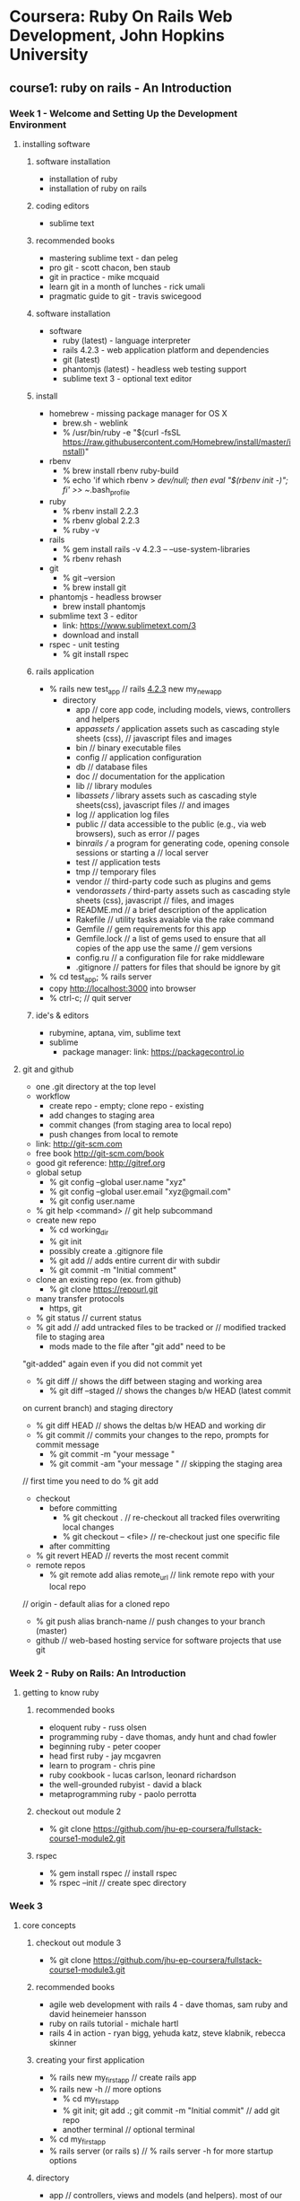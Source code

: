 * Coursera: Ruby On Rails Web Development, John Hopkins University
** course1: ruby on rails - An Introduction
*** Week 1 - Welcome and Setting Up the Development Environment
**** installing software
***** software installation
     + installation of ruby
     + installation of ruby on rails
***** coding editors
     + sublime text
***** recommended books
     + mastering sublime text - dan peleg
     + pro git - scott chacon, ben staub
     + git in practice - mike mcquaid
     + learn git in a month of lunches - rick umali
     + pragmatic guide to git - travis swicegood
***** software installation
     + software
       + ruby (latest) - language interpreter
       + rails 4.2.3 - web application platform and dependencies
       + git (latest)
       + phantomjs (latest) - headless web testing support
       + sublime text 3 - optional text editor
***** install
     + homebrew - missing package manager for OS X
       + brew.sh - weblink
       + % /usr/bin/ruby -e "$(curl -fsSL https://raw.githubusercontent.com/Homebrew/install/master/install)"
     + rbenv
       + % brew install rbenv ruby-build
       + % echo 'if which rbenv > /dev/null; then eval "$(rbenv init -)"; fi' >> ~/.bash_profile
     + ruby
       + % rbenv install 2.2.3
       + % rbenv global 2.2.3
       + % ruby -v
     + rails
       + % gem install rails -v 4.2.3 -- --use-system-libraries
       + % rbenv rehash
     + git
       + % git --version
       + % brew install git
     + phantomjs - headless browser
       + brew install phantomjs
     + submlime text 3 - editor
       + link: https://www.sublimetext.com/3
       + download and install	 
     + rspec - unit testing
       + % git install rspec
***** rails application
     + % rails new test_app // rails _4.2.3_ new my_new_app
       + directory
         + app // core app code, including models, views, controllers and helpers
         + app/assets // application assets such as cascading style sheets (css),
                      // javascript files and images
         + bin // binary executable files
         + config // application configuration
         + db // database files
         + doc // documentation for the application
         + lib // library modules
         + lib/assets // library assets such as cascading style sheets(css), javascript files
                      // and images
         + log // application log files
         + public // data accessible to the public (e.g., via web browsers), such as error
                  // pages
         + bin/rails // a program for generating code, opening console sessions or starting a
                     // local server
         + test // application tests
         + tmp // temporary files
         + vendor // third-party code such as plugins and gems
         + vendor/assets // third-party assets such as cascading style sheets (css), javascript
                         // files, and images
         + README.md // a brief description of the application
         + Rakefile // utility tasks avaiable via the rake command
         + Gemfile // gem requirements for this app
         + Gemfile.lock // a list of gems used to ensure that all copies of the app use the same
                        // gem versions
         + config.ru // a configuration file for rake middleware
         + .gitignore // patters for files that should be ignore by git      
     + % cd test_app; % rails server
     + copy http://localhost:3000 into browser
     + % ctrl-c; // quit server
***** ide's & editors
     + rubymine, aptana, vim, sublime text
     + sublime
       + package manager: link: https://packagecontrol.io
**** git and github
     + one .git directory at the top level
     + workflow
       + create repo - empty; clone repo - existing
       + add changes to staging area
       + commit changes (from staging area to local repo)
       + push changes from local to remote
     + link: http://git-scm.com
     + free book http://git-scm.com/book
     + good git reference: http://gitref.org
     + global setup
       + % git config --global user.name "xyz"
       + % git config --global user.email "xyz@gmail.com"
       + % git config user.name
     + % git help <command> // git help subcommand
     + create new repo 
       + % cd working_dir
       + % git init
       + possibly create a .gitignore file
       + % git add // adds entire current dir with subdir
       + % git commit -m "Initial comment"
     + clone an existing repo (ex. from github)
       + % git clone https://repourl.git
	 + many transfer protocols
	   + https, git
     + % git status // current status
     + % git add // add untracked files to be tracked or 
                 // modified tracked file to staging area
       + mods made to the file after "git add" need to be 
	 "git-added" again even if you did not commit yet
     + % git diff // shows the diff between staging and working area
       + % git diff --staged // shows the changes b/w HEAD (latest commit
	 on current branch) and staging directory
       + % git diff HEAD // shows the deltas b/w HEAD and working dir
     + % git commit // commits your changes to the repo, prompts for commit message
       + % git commit -m "your message "
       + % git commit -am "your message " // skipping the staging area
	 // first time you need to do % git add
     + checkout
       + before committing
         + % git checkout . // re-checkout all tracked files overwriting local changes
         + % git checkout -- <file> // re-checkout just one specific file
       + after committing
	 + % git revert HEAD // reverts the most recent commit
     + remote repos
       + % git remote add alias remote_url // link remote repo with your local repo
	 // origin - default alias for a cloned repo
       + % git push alias branch-name // push changes to your branch (master)
     + github // web-based hosting service for software projects that use git
*** Week 2 - Ruby on Rails: An Introduction 
**** getting to know ruby
***** recommended books
      + eloquent ruby - russ olsen
      + programming ruby - dave thomas, andy hunt and chad fowler
      + beginning ruby - peter cooper
      + head first ruby - jay mcgavren
      + learn to program - chris pine
      + ruby cookbook - lucas carlson, leonard richardson
      + the well-grounded rubyist - david a black
      + metaprogramming ruby - paolo perrotta
***** checkout out module 2
      + % git clone https://github.com/jhu-ep-coursera/fullstack-course1-module2.git
***** rspec
      + % gem install rspec // install rspec
      + % rspec --init // create spec directory
*** Week 3
**** core concepts
***** checkout out module 3
      + % git clone https://github.com/jhu-ep-coursera/fullstack-course1-module3.git
***** recommended books
      + agile web development with rails 4 - dave thomas, sam ruby and david heinemeier hansson
      + ruby on rails tutorial - michale hartl
      + rails 4 in action - ryan bigg, yehuda katz, steve klabnik, rebecca skinner
***** creating your first application
      + % rails new my_first_app // create rails app
	+ % rails new -h // more options
      + % cd my_first_app
      + % git init; git add .; git commit -m "Initial commit" // add git repo
      + another terminal // optional terminal
	+ % cd my_first_app
	+ % rails server (or rails s) // % rails server -h for more startup options
***** directory
      + app // controllers, views and models (and helpers). most of our development is here
      + config // configuration files (which DB?)
      + db // files related to your db and migration "scripts"
      + public // static files
      + vendor/Gemfile; vendor/Gemfile.lock // Dependencies managed by Bundler
      + we want to add a completely static web page, we can add it to public page
	+ public/hello_static.html
***** generating a controller
      + % rails generate controller controller_name [action1 action2] // can use g for generate
	// app/controllers/greeter_controller.rb - controller
	// app/views/greeter/hello.html.erb - view
	// erb is templating library (like jsp) that lets you embed Ruby into your HTML
***** router file
      + config/routes.rb
***** rake
      + Ruby mAKE // ruby's build language (no XML, written entirely in Ruby)
	          // to automate app-related tasks: database, running tests etc
      + % rake --tasks // list of rake tasks
	+ % rake --describe task_name 
***** helpers
      + app/helpers/greeter_helper.rb // add helper method
	// rails provides many built-in helpers like "link_to name, path"
***** ruby gems // 3rd party plugins and additions for ruby
      + https://rubygems.org // web link
      + % gem // package manager
	+ % gem -h/--help // gem help
      + % gem install httparty // install httparty
	+ % gem list httparty // check whether httparty is installed or not
	+ % gem list httparty -d // most details on httparty
	  // httparty - restfull web services client
      + https://www.programmableweb.com/apis // lots of restful apis
      + "require pp" // pp - pretty print
***** bundler // provides a consistent environment for ruby projects by tracking and
              // installing the exact gems
      + bundler.io // weblink
      + preferred way to manage gem dependencies 
        // specify dependencies in Gemfile in root of Rails app
      + % bundle install // after specifying a new gem in the gemfile
        + % gem list <gem-name> // exact version of gem
        + % bundle install --without production // to prevent the local installation of any
                                                // production
      + % bundle update // when modifying a version of gem
***** heroku // cloud app platform
      + https://www.heroku.com // link
      + toolbelt.heroku.com // mac installer of heroku cli to manage apps
      + heroku uses Postgres db and recommends rails_12factor gem
        + download and install postgres.app from postgresapp.com
        + % gem install pg -- --with-pg-config=/Applications/Postgres.app/Contents/Versions/latest/bin/pg_config
      + put sqlite gem into development group and "heroku" gems in production
	+ tells bundler and heroku which gems to use
      + % heroku login
      + % heroku create search-coursera-yaraju-jhu
	      // created: https://search-coursera-yaraju-jhu.herokuapp.com/ 
        // git: https://git.heroku.com/search-coursera-yaraju-jhu.git
      + % git remote -v // push app
      + % git push heroku master // pushes master branch to heroku
        + % heroku config:set FOOD2FORK_KEY=0ee47c46b37a2167e7940c3f1dbfb275
      + % heroku open // to open app in browser
***** blackbox testing
      + with RSpec + Capybars ruby gems, you can write very intuitive and expressive tests
      + % gem install capybara; gem install selenium-webdriver
      + % gem install poltergeist
      + % rspec --init
      + % rspec --format documentation // if :selenium uses firefox
	                               // if :poltergeist uses phantomjs (headless browser)
      + % rspec -e rq01 // test only rq 01
      + phantomjs.org // headless web browser
***** debug
      + % heroku logs // gives logs of app
        + fix and git commit
      + % git push heroku master

** course2: ruby on rails - rails with active record and action pack
*** Week 1 - introduction to active record
**** beginning databases in rails
***** some terms
      + scaffolding // quickly generate code to view, delete and update resources
        + Rails uses SQLite db by default
      + migrations // database schema
      + active record // interation with the database data
        + CRUD // create, retrieve, update and delete
      + metaprogramming
        + dynamic methods, ghost methods and dynamic dispatch
***** module git
      + % git clone https://github.com/jhu-ep-coursera/fullstack-course2-module1-fancy_cars.git
***** recommened books
      + ruby on rails framework
        + agile web development with rails 4* - dave thomas, sam ruby and david heinemeier hansson
        + ruby on rails tutorial - michael hartl
        + rails 4 in action* - ryan bigg, yehuda katz, steve klabnik and rebecca skinner
      + ruby language
        + eloquent ruby - russ olen
        + programming ruby* - dave thomas, andy hunt and chad fowler
        + beginning ruby - peter cooper
        + head first ruby* - jay mcgavren
        + learn to program - chris pine
        + ruby cookbook - lucas carlson and leonard richardson
        + the well grounded rubyist - david a black
        + metaprogramming ruby - paolo perrotta
***** scaffolding
      + a code-generator for entities
      + % rails new fancy_cars // creates new app fancy_cars
        % cd fancy_cars/
        % rails g scaffold car make color year:integer // rails generating scaffold code
          + --no-migration // scaffold flag for no migration 
        % rake db:migrate // rake db migrate
          % rails s // start rails server "http://localhost:3000/cars"
                    // json view "http://localhost:3000/cars.json"
***** sqlite
      + rails default uses SQLite for database
      + database setup
        fancy_cars->config->database.yaml // database config
        db/development.sqlite3 // db file
      + % rails db // pops into sqlite console for db viewer
        + sqlite> % .help // usage help
        + sqlite> % .tables // shows created tables
        + sqlite> % .headers on // headers on
        + sqlite> % .mode columns // displays columns
        + sqlite> % select * from cars;
        + sqlite> % .exit // exit from sqlite
      + DB Browser for SQLite // to view db, not really needed
        + https://github.com/sqlitebroswer/sqlitebrowser
***** migrations
      + agility incentive, cross database incentive
      + ruby classes that extend ActiveRecord::Migration
        + file name start with timestamp followed by name // db/migrate/<timestamp_filename>.rb
      + % rake db:migrate // to apply all migrations in db/migrate
        + def up // generate db schema changes
        + def down // undo the changes introduced by the up method
        + change // method when rails can guess how to undo changes
      + % rake db:rollback // undoes the last migration (applies down method)
      + % rails g migration add_price_to_cars 'price:decimal{10,2}' // add column price
      + % rails g migration rename_make_to_company // rename column
        + generates change method, but manually add rename_column
      + http://guides.rubyonrails.org/migrations.html // help on migrations
***** ruby dynamic methods
      + dynamic dispath: classInst.send(method, *args);
      + dynamic method
      + ghost method: missing_method
**** introduction to active record
***** active record
      + % rails c // rails console: irb with rails app loaded
        + % irb> % reload! // reloads model after rake db:migrate
        + class methods deal with the table as a whole, while instance
          methods deal with a particular row of the table
      + % rails g model person first_name last_name // model has its own generator which can also generate migration
      + config/initializers/inflections.rb // specify inflections
        + config/initializers // initializers
      + active record
        + class name singular
        + DB table plural
        + need to have id primary key
***** active record CRUD
      + CRUD - Create, Retrieve, Update and Delete
      + create
        + p1 = Person.new; p1.first_name="Joe"; p1.last_name="Smith"; p1.save
        + p2 = Person.new(first_name: "John", last_name: "Doe"); p2.save
        + p3 = Person.create(first_name: "Jane", last_name: "Doe")
      + retrieve
        + find(id) or find(id1, id2)
        + first, last, take, all
          + % Person.take; % Person.take 2;
          + % Person.first; % Person.all.first;
          + % Person.all.map { |person| person.first_name }; % Person.pluck(:first_name)
        + order(:column) or order(column: :desc)
          + Person.all.order(first_name: :desc)
        + pluck
        + where (hash) // returns ActiveRecord::Relation
          + % Person.where(last_name: "Doe"); % Person.where(last_name: "Doe")[0]; 
          + % Person.where(last_name: "Doe").pluck(:first_name);
        + find_by (conditions_hash)/ find_by! (conditions_hash) // single return or nill
          + % Person.find_by(last_name: "Doe"); % Person.find_by(last_name: "Nosuchdude");
          + % Person.find_by!(last_name: "Incognito");
        + limit (n) // how many records come back
          + % Person.count; % Person.all.map { |person| "#{person.first_name} #{person.last_name}" };
          + % Person.offset(1).limit(1).map { |person| "#{person.first_name} #{person.last_name}" };
          + % Person.offset(1).limit(1).all.map { |person| "#{person.first_name} #{person.last_name} " }
        + offset (n) // don't start from beginning
      + update // modify and save
        + update
          + % jane = Person.find_by first_name: "Jane"; jane.last_name = "Smithie"; jane.save;
          + % Person.find_by(last_name: "Smith").update(last_name: "Smithson")
        + update_all // batch updates
      + delete
        + destroy(id) or destroy // removes a particular instance from DB
          + http://guides.rubyonrails.org/active_record_callbacks.html // callbacks
          + jane = Person.find_by(first_name: "Jane"); % jane.destroy
        + delete(id) // removes the row from DB
          + joe = Person.find_by first_name: "Joe"; % Person.delete(joe.id);
        + delete(all) // careful
*** Week 2 - deep dive into active record
**** advanced querying
     + advanced querying
       + sql fragments; dangers of sql injection; array syntax; hash syntax
     + database relationships
       + one-to-one; one-to-many; many-to-many; rich many-to-many
     + more active record
       + validations; transactions; N+1 queries
     + git repository
       + link : https://github.com/jhu-ep-coursera/fullstack-course2-module2-advanced-ar
     + books
       + agile web development with rails 4 - Dave Thomas, Sam Ruby and David Heinemeier Hansson
       + ruby on rails tutorial - Michael Hartl
       + Rails 4 in action - Ryan Bigg, Yehuda Katz, Steve Klabnik, Rebecca Skinner
       + Eloquent Ruby - Russ Olsen
       + Programming Ruby - Dave Thomas, Andy Hunt and Chad Fowler
       + Beginning Ruby - Peter Cooper
       + Head First Ruby - Jay McGavren
       + Learn To Program - Chris Pine
       + Ruby Cookbook - Lucas Carlson, Leonard Richardson
       + The Well Grounded Rubyist - David A Black
       + Metaprogramming Ruby - Paolo Perrotta
     + seeding the database
       + % rails _4.2.3_ new advanced_ar ; % cd advanced_ar
       + % rails g model person first_name age:integer last_name
       + % rake db:migrate
       + db/seeds.rb // to populate development data
         + add entries to db/seeds.rb
       + % rake db:seed // rake --describe db:seed
         + % rails db
         + >> .headers on
         + >> .mode columns
         + >> select * from people;
     + sql fragments and dangers of sql injection
       + % Person.where("age BETWEEN 30 and 33").to_a
       + % Person.find_by("first_name LIKE 'Xman'")
       + sql injection dangers
         + maninpulating raw sql to hack into a database
         + includes maliciously dropping/deleting tables or
           gaining acces to confidential info
         + link: https://en.wikipedia.org/wiki/SQL_injection
         + quick demo
           + % rails g migration add_login_pass_to_people login pass // add login and pass fields
           + % rake db:migrate
           + % rails c
             + % login = "john2"; pass = "no_idea"
             + % Person.where("login = '#{login}' AND pass = '#{pass}'")
             + % pass = "got you" OR "x" = "x" // can fetch all users by hacker
             + % Person.where("login = '#{login}' AND pass = '#{pass}'")
         + array and hash parameters to avoid SQL injection
       + array and hash condition syntax
         + two alternatives to directly specifying sql literals
           + array condition syntax
             + lets you specify SQL fragment with ? followed by values(parameters)
             + automagically performs conversions on the input values and escapes strings
               in the sql
             + immune to sql injection
             + similar in java via PreparedStatement in Java
             + % rails c
               % Person.where("age BETWEEN ? and ?", 28, 34).to_a
               % Person.where("first_name LIKE ? OR last_name LIKE ?", '%J%, '%J').to_a
             + but tehre are two small problems
               + keep track of the order of parameters hiding behind the "?"
               + if you have n "?" - you need to pass in n values, even if they are
                 a reference to the same value
           + hash condition syntax
             + instead of "?", you specify symbols which map to the values in the hash
               passed in as a second parameter
             + % Person.where("age BETWEEN :min_age AND :max_age", min_age: 28, max_age: 32).to_a
             + % Person.where("first_name LIKE :pattern OR last_name LIKE :pattern", pattern: '%J%').to_a
             + hash syntax seems more intuitive to most people
**** expressing database relationships
     + one-to-one association
       + relational aspect of RDBMS
       + one-to-one association/relation
         + one person has exactly one person_info entry
         + one person_info entry belongs to exactly one person
         + the "belongs to" side is the one with a foreign key (primary key of other table)
           + default name for the for the foreign key is {master_table_singular}_id e.g. person_id
         + % rails g model personal_info height:float weight:float person:references
           // model pointing to existing model person
         + % rake db:migrate
         + % rails db; % .schema personal_infos
         + % rails c
           % bill = Person.find_by first_name: "Bill"
           % pi1 = PersonInfo.create height: 6.5, weight: 220
           % bill.personal_info = pi1
           + build_personal_info(hash)
             + doesn't creates a record in DB
             + removes the previous reference in DB
           + create_personal_info(hash)
             + creates a record in DB
             + removes the previous reference in DB
           + % bill = Person.find_by last_name: "Gates"
             % bill.personal_info
             % bill.build_personal_info height: 6.0, weight: 180
             % bill.save
             % josh = Person.find_by first_name: "Josh"; 
             % josh.create_personal_info height: 5.5, weight: 135
         + % rails db
           % .headers on
           % .mode columns
           % select * from personal_infos;
           % select * from people;
         + has_one/belongs_to (and integer column in DB) is all you need to
           establish a one-to-one association           
     + one-to-many association
       + one person has one or more jobs
       + one job entry belongs to exactly one person
       + the "belongs to" side is the one with a foreign key
         + default name for the foreign key is {master_table_singular}_id, e.g. person_id
       + % rails g model job title company position_id person:references
       + % rake db:migrate
       + % rails c
         % ActiveRecord::Base.logger = nil // reduce logs
         % Job.create company: "MS", title: "Developer", position_id: "#1234"
         % p1 = Person.first
         % p1.jobs
         % p1.jobs << Job.first // jobs are appended
         % Job.first.person // first job of a person
       + % person.jobs = jobs // replaces existing jobs with a new array
       + % person.jobs.clear // disassociates jobs from this person by setting the
                             // foreign key to NULL
       + create and where methods for jobs become scoped to the person!
       + edit seed.rb Person.first.jobs.create! and Person.last.jobs.create!
         + options for has_many - :class_name
         + % Person.first.may_jobs
       + % rake db:seed
       + % rails c
         % ActiveRecord::Base.logger = nil
         % Person.first.jobs.where(company: "MS").count
         % Person.last.jobs.where(company: "MS").count
         % Person.last.jobs.where(company: "MS").to_a
       + :dependent
         + has_many, has_one and belongs_to support :dependent option which lets you
           specify the fate of the association when the parent gets destroyed
         + :delete - remove associated objects
         + :destroy - same as above, but remove the association by calling destroy on it
         + :nullify - set the FK to NULL and leave associated entity alone
         + edit person.rb for has_one dependent
           + % mike = Person.find_by first_name: "Michael"
             % mike.personal_info
             % mike.destroy
             % PersonalInfo.find 13 // active record not found
     + many-to-many association
       + one person can have many hobbies
       + one hobby can be shared by many people
       + habtm (has_and_belongs_to_many)
       + need to create an extra (a.k.a. join) table (without a model, i.e. just a migration)
         + no need of a ruby model, can be in the db
         + plural model names separated by an underscore in alphabetical order
           // Hobbies and Hobbies_People
       + % rails g model hobby name
         // person and hobby model will not have references
       + % rails g migration create_hobbies_people person:references hobby:references
       + % rake db:migrate
       + % rails db
         % .schema %hobbies%
       + edit person.rb and hobby.rb for has_and_belongs_to_many
       + % josh = Person.find_by first_name: "John"
         % lebron = Person.find_by first_name: "LeBron"
         % programming = Hobby.create name: "Programming"
         % josh.hobbies << programming; lebron.hobbies << programming
         % programming.people
       + join table needs to only exist in the DB, but not in Ruby code
       + many-to-may contains 2 models and 3 migrations
     + rich many-to-many association
       + sometimes, you need to keep some data on the join table or you
         need to store grandchild relations on a model,
         like user -> articles -> comments
       + in our case - all salary ranges for a particular person
       + ActiveRecord provides a :through option for this purpose
         + you first create a regular parent-child relation and then
           use the child model as a "join" between the parent and
           grandchild
       + % rails g model salary_range min_salary:float max_salary:float job:references
         % rake db:migrate
       + edit job.rb and person.rb
       + % rails c
         % lebron = Person.find_by(first_name: "LeBron")
         % lebron.jobs.count
         % lebron.jobs.pluck(:id)
         % Job.find(12).create_salary_range(min_salary: 10000.00, max_salary: 20000.00)
         % Job.find(13).create_salary_range(min_salary: 15000.00, max_salary: 35000.00)
         % lebron.approx_salaries
       + add max_salary method to person.rb
         + average, minimum and sum also available
           + link: http://api.rubyonrails.org/classes/ActiveRecord/Calculations.html
       + % lebron = Person.find_by last_name: "James"
         % lebron.max_salary
**** more active record
     + active record scopes
       + default scope
         + class "method" for specifying how the records are retrieved by default from
           the database (instead of relying on the database default)
           + % Hobby.pluck :name
         + use unscoped to break out of default
           + edit hobby.rb for default_scope { order :name }
           + % Hobby.pluck :name
           + % Hobby.unscoped.pluck :name
       + named scope
         + scope :name, lambda
         + % Person.ordered_by_age.pluck :age
           % Person.ordered_by_age.starts_with("Jo").pluck :age, :first_name
           % Person.ordered_by_age.limit(2).starts_with("Jo").pluck :age, :first_name
       + scopes always return ActiveRecord::Relation
       + can make your ActiveRecord queries very expressive
     + validations
       + active record validations
         + you would like to have some control over what goes into the database
         + not every input might be appropriate
         + if these validations fail - your info should not be saved to the database
         + active record provides a lot of built-in validations
           + presence :true // field contains some data
           + uniqueness: true // make sure no record exists in the database already
         + edit job.rb for validates
         + % rails c
           % job = Job.new
           % job.errors
           % job.save
           % job.errors
           % job.errors.full_messages
         + :numbericality - validates numeric input
           :length - validates value is a certain length
           :format - validates value complies with some regular expression format
           :inclusion - validates value is inside specified range
           :exclusion - validates value is out of the specified range
       + writing custom validations
         + write a method that does some validation and calls errors.add(columnname, error) when
           it encounters an error condition
         + specify it as a symbol for the validate method
         + edit salary_range.rb for validate :min_is_less_than_max
         + % sr = SalaryRange.create min_salary: 30000.00, max_salary: 10000.00
           % sr.errors
           % sr.errors.full_messages
           % sr.save!
       + links
         + http://guides.rubyonrails.org/active_record_basics.html
         + http://guides.rubyonrails.org/active_record_querying.html
         + http://guides.rubyonrails.org/association_basics.html
         + http://guides.rubyonrails.org/active_record_callbacks.html
     + N+1 Queries issue and DB Transactions
       + % rails c
         % Person.first.personal_info.weight
         % Person.all.each { |p| puts p.personal_info.weight } // has N+1 problem does N+1 queries
         % Person.includes(:personal_info).all.each { |p| puts personal_info.weight } // only 2 queries
       + Active Record Transactions
         + every thing you do with Active Record happens through transactions

**** assignment
     + download bootstrap file
       Link: https://drive.google.com/file/d/0Bwvt4e6DQqn4XzAzQVJLSFlSeXM/view?usp=sharing
     + intructions: https://drive.google.com/open?id=0Bwvt4e6DQqn4MlB3bXE3blpicjQ
     + % rails _4.2.3_ new todolists
       + add "group :test do gem 'rspec-rails', '~>3.0' end" to Gemfile
       % rails generate rspec:install
       + add "--format documentation" to .rspec
       + copy Gemfile, spec/assignment_spec.rb 
       % bundle install
       % rspec // to run test suite
       % rspec -e rq01 // to evaluate rq01 requirement
       % rspec -e rq02
       % rails generate model User username:string password_digest:string
       % rake db:migrate
       % rspec -e rq02
       % rails generate model Profile gender:string birth_year:integer first_name:string last_name:string user:references
       % edit user.rb for "has_one :profile" to Profile
       % rake db:migrate
       % rspec -e rq03
       % rails generate model TodoList list_name:string list_due_date:date
       % rake db:migrate
       % rspec -e rq04
       % rails g migration AddUserToTodoList user:references
          // % rails destroy migration AddUserTodoList; to remove generated migration file
       % edit user.rb for "has_one :todo_list" and todo_list.rb for "belongs_to :user"
       % rake db:migrate
       % rspec -e rq05
       % rails g model TodoItem due_date:date title:string description:text completed:boolean todo_list:references
       % edit migration create_todo_items.rb to mention boolean type :default => false
       % edit model todo_list.rb for "has_many :todo_item, dependent: :destroy"
       % rake db:migrate
       % rspec -e rq06
       % rake db:migrate
       % rspec -e rq07
       % edit user.rb for "has_many :todo_items, through: :todo_lists
       % rspec -e rq08
       % add items to db/seeds.rb as specified
       % rake --describe db:seed
       % rspec -e rq09
       % add "default_scope { order :list_due_date }" to todo_list.rb
       % add "default_scope { order :due_date }" to todo_item.rb
       % rspec -e rq10
       % add validates to profile.rb and user.rb


*** Week 3 - introduction to active pack
*** Week 4 - security and nested resources in action pack
** course3: ruby on rails - ruby on rails web services and integration with mongodb
*** Week 1 - introduction to mongodb, mongodb-api and crud
**** introduction to nosql and mongodb
***** module git
      + git clone https://github.com/jhu-ep-coursera/fullstack-course3-module1.git // lecture slides
      + git clone https://github.com/jhu-ep-coursera/fullstack-course3-module1-zips.git // git hub repo for module 1
***** popular NoSQL db's
      + mongodb, redis, amazondynamodb, apache hbase, couchbase, memcache, couchdb, cassandra
      + NoSQL db used at twitter, facebook, linkedin and digg
      + categories of nosql
        + key/value based - dynamo, redis, memcached
        + document based of tagged elements - mongodb, couchdb
        + column based - cassandra, hbase
        + graph based - neo4j
        + joins are not supported - embedded doc or link to doc
        + ACID transaction only supported at document level
      + mongdodb
        + created by 10gen (termed from humongous)
        + open source, document oriented
        + storage: JSON like
        + well suited for object oriented programming
      + ruby on rails & mongo
        + http://docs.mongodb.org/ecosystem/tutorial/ruby-driver-tutorial/ - ruby driver
        + http://docs.mongodb.org/ecosystem/tutorial/ruby-mongoid-tutorial/ - mongoid
      + mongodb users
        + metlife, sap, expedia, disney, sourceforge, forbes, firebase, foursquare, doodle
          adp, craigslist, collegehumor, bit.ly, theguardian
      + mongodb installation
        + % brew install mongodb // install mongodb using brew
        + http://www.mongodb.org/downloads - installation downloads
        + journaling in mongodb - allocates 3GB upfront
          + for casual development, turn off // not recommended
            + setting "nojournal=true" in mongod.conf
              + % mongod --config /Users/yaraju/homebrew/etc/mongod.conf
          + do not turn off journaling in production system
      + starting mongodb
        + % mongod -dbpath /Users/yaraju/Aneel/mongodb/data/db // start mongodb
        + % mongo // mongo shell
      + mongo basics
        + download sample zips.json // media.mongodb.org/zips.json
        + % mongoimport --db test --collection zips --drop --file zips.json
        + % mongo // mongo shell
        + % use test // switch to test database
        + % db.zips.findOne() // returns single document
        + gem updates
          % gem update
          % gem install mongo
          % gem install bson_ext
        + require mongo // to use mongo gem in ruby
        + ruby irb
          + % require 'mongo'
            % Mongo::Logger.logger.level = ::Logger::INFO
              % Mongo::Logger.logger.level = ::Logger::DEBUG // logger level debug
            % db = Mongo::Client.new('mongodb://localhost:27017')
            % db = db.use('test')
            % db.database.name
            % db.database.collection_names
            % db[:zips].find.first
              % system('ls') // ruby system command
***** CRUD
      + "C" - create
        + insert_one - insert one document to collection
          + % db[:zips].insert_one(:_id => "100", :city => "city01", :loc => [-76, 39], :pop => 4678, :state => "MD")
          + % db[:zips].find(:city => "city01").count // to test above query
          + % db[:zips].find(:city => "city01").to_a // dispaly in array
        + insert_many - insert multiple document to collection
          + % db[:zips].insert_many([{ :_id => "200", :city => "city02", :loc => [-74.06, 37.56], :pop => 2002, :state => "CA"},
                                     { :_id => "201", :city => "city03", :loc => [-75.06, 35.56], :pop => 3003, :state => "CA"}])
        + _id field
          + primary field
          + default fault for BSON object
      + "R" - Read
        + "find" command
          + % db[:zips].find(:city => "BALTIMORE")
          + % db[:zips].find(:city => "BALTIMORE").first
          + % db[:zips].find.distinct(:state)
          + % db[:zips].find(:city => "GERMANTOWN").count
          + % pp db[:zips].find(:city => "GERMANTOWN", :state => "NY").first
          + % db[:zips].find().each { |r| puts r } // print all
          + % db[:zips].find().each { |r| pp r } // print pp
          + % db[:zips].find({:state => "MD"}).projection(state:true).first // prints _id (default) and state
          + % db[:zips].find({:state => "MD"}).projection(state:true, _id:false).first // prints only state
       + paging
         + db[:zips].find.limit(3).each { |r| pp r } // first 3 documents
         + db[:zips].find.skip(3).limit(3).each { |r| pp r } // skip 3 and next 3 documents
       + sort
         + db[:zips].find.limit(3).sort({:city => 1}).each { |r| pp r } // sort in assending order
         + db[:zips].find.limit(3).sort({:city => -1}).each { |r| pp r } // sort in descending order
       + find by criteria
         + db[:zips].find(:city => {:$lt => 'D'}).limit(2).to_a.each { |r| pp r } // city < 'D'
         + db[:zips].find(:city => {:$lt => 'P', :$gt => 'B'}).limit(3).to_a.each { |r| pp r };nill 
           // cith < 'P' and > 'B' and to stop trailing print
         + db[:zips].find(:city => {:$regex => 'x'}).limit(5).each { |r| pp r } // city with regex 'x'
         + db[:zips].find(:city => {:$regex => 'x$'}).limit(5).each { |r| pp r } // city that end with 'x'
         + db[:zips].find(:city => {:$regex => '^[A-E]'}).limit(5).each { |r| pp r } // city that with A to E
         + db[:zips].find(:city => {:$exists => true}).projection({:_id => false}).limit(3).to_a.each {|r| pp r} // if city field exists
         + db[:zips].find(:pop => {'$not' => {'$gt' => 9500}}).projection({_id:false}).limit(20).to_a.each {|r| pp r} // logical not
         + db[:zips].find({:state=> {'$type' => 2}}).first // value of the field is a instance of specified numeric BSON type
           // '2' is BSON type of string
           // double:1; string:2; object:3; array:4; binary data:5; undefined:6; object id:7; boolean:8
       + replace, update and delete
         + 




        
*** Week 2 - aggregation framework, performance and advanced mongodb
*** Week 3 - mongoid
*** Week 4 - web services
** course4: ruby on rails - html, css and javascript for web developers
*** Week 1 - Introduction to HTML5
**** Welcome to HTML, CSS and Javascript for Web Developers
***** recommended books
      + web design with HTML, CSS, JavaScript and jQuery Set - Jon Duckett *
      + html and css: design and build websites - Jon Duckett
      + learning web design: a beginner's guide to html, 
        css, javascript and web graphics - jennifer niederst robbins
      + learning web app development - semmy purewal
      + mastering sublime text - dan peleg
      + pragmetic guide to git - travis swicegood *
      + pro git - scott chacon and ben straub
      + javascript: the definitive guide: acive your web pages - david flanagan
      + javascript: the good parts - douglas crockford
      + javascript and jquery: interactive front-end web development - jon duckett
**** Development Environment Setup
***** install
      + sublime 3 - https://www.sublimetext.com/3
      + git - https://git-scm.com/downloads
      + node.js - https://nodejs.org/en/download
      + browser sync - https://www.browsersync.io
        % sudo npm install -g browser-sync
        + read document on browser sync
***** test site
      + test site
        % create <html_dir>/html_file 
        % cd <html_dir>
        % browser-sync start --server --directory --files "*"
      + git
        + read first 3 chapters chapter in git book - https://git-scm.com/book/en/v2
      + github.com
        + create new repository coursera-test
        + goto settings->GitHub Pages->Launch automatic page generator
          + https://aneelraju.github.io/coursera-test/
        % git clone https://github.com/aneelraju/coursera-test.git - checkout locally
        % git checkout gh-pages
        % mkdir site; % cd site; create sample index.html
        % cd ..; % git commit -m "My First Page."
        % git push
***** ask for help
      + stackoverflow.com
      + https://jsfiddle.net - write and test html/css/js code online
        + on save, you will get url, that you can use to post 
      + codepen.io - can see code solutions
      + css-tricks.com 
**** HTML Basics
***** basics
      + HTML - Hypertext Markup Language
        + HTML - Structure
        + CSS - Style
        + Javascript - Behavior (add functionality)
***** standards
      + www.w3.org/TR/html5/ - from w3c group html5 standard
      + caniuse.com - keeps tracks of standards
      + https://validator.w3.org/#validate_by_uri - validate website
      + www.w3schools.com/browsers_stats.asp
      + www.google.com - look up for any updates and features
*** Week 2 - Introduction to CSS3
***** commonly used font
      + www.w3schools.com/cssref/css_websafe_fonts.asp
***** twitter bootstrap
      + html, css and js framework for developing responsive, mobile first 
        projects on the web - developed in twitter
      + most popular on github
      + download bootstrap-3.3.7-dist from getbootstrap.com/getting-started/ to dev folder
      + download jquery-3.1.0.min.js from jquery.com
*** Week 3 - Coding the Static Restaurant Site
*** Week 4 - Introduction to Javascript
*** Week 5 - Using Javascript to Build Web Applications
** course5: ruby on rails - single page web applications with angularjs
*** Week 1 - Introduction to AngularJS
**** Welcome and Importance resources
***** recommended books
      + web design with html, css, javascript and jquery set - jon duckett *
      + html and css: design and build website - jon duckett *
      + code complete: a practial handbook of software construction - steve mcconnell *
      + clean code: a handbook of agile software craftsmanship - robert c martin *
      + soft skills: the software developer's life manual - john sonmez *
      + learning web design: a beginner's guide to html, css, javascript and web graphics - jennifer 
        niederst robbins
      + learning web app development - semy purewal
      + mastering sublime text - dan peleg
      + pragmatic guid to git - travis swicegood *
      + pro git - scott chacon and ben straub
      + javascript: the definitive guide: activate your web pages - david flanagan
      + javascript: the good parts - douglas cockford
      + javascript and jquery: interactive front-end web development - jon duckett *
*** Week 2 - Filters, Digest Cycle, Controller Inheritance, and Custom Services
*** Week 3 - TBD
*** Week 4 - TBD
*** Week 5 - TBD


* Ruby on Rails Tutorial: Learn Web Development with Rails - michael hartl (https://www.railstutorial.org/book)
** chapter 1: from zero to deploy
   + embrace these inevitable stumbling blocks as opportunities
     + geek speak : "It's not a bug, it's a feature!"
   + Teaches basic grounding in ruby, rails, html & css, databases, version control,
     testing and deployment
   + Teaches the essentials of Rails framework, including MVC and REST, generators,
     migrations, routing and embedded Ruby
   + famous 15m weblog video by rails creator David Heinemeier Hansson
     + link : https://www.youtube.com/watch?v=Gzj723LkRJY
   + used by companies: airbnb, basecamp, disney, github, hulu, kickstarter, shopify,
     twitter and yello pages
   + web development shops: entp, thoughtbot, pivotal labs, hashrocket and happyfuncorp
   + gems: self-contained solutions to specific problems
     + link: https://rubygems.org
   + contributors: http://contributors.rubyonrails.org
   + conference: http://railsconf.com
   + prequisites
     + developer fundamentals
       + http://www.learnenough.com/command-line-tutorial
       + http://www.learnenough.com/text-editor-tutorial
       + http://www.learnenough.com/git-tutorial
     + web basics
       + http://www.learnenough.com/html-tutorial
       + http://www.learnenough.com/css-and-layout-tutorial
       + http://www.learnenough.com/javascript-tutorial
     + intro ruby web development
       + http://www.learnenough.com/ruby-tutorial
       + http://www.learnenough.com/sinatra-tutorial
       + http://www.learnenough.com/ruby-on-rails-tutorial
     + professional ruby web development
       + http://www.railstutorial.org/
   + resources
     + http://learnenough.com/story // learning resources
     + https://www.codeschool.com/ // online programming courses
     + http://turing.io/ // full-time, 27-week training program
     + http://bloc.io/ // online bootcamp with a structured curriculum
     + http://launchschool.com/railstutorial // online rails development bootcamp
     + http://www.thefirehoseproject.com/?tid=HARTL-RAILS-TUT-EB2&pid=HARTL-RAILS-TUT-EB2
       // mentor-driven, online coding bootcamp
     + http://www.thinkful.com/a/railstutorial // online class that pairs you with a professional
       engineer
     + https://pragmaticstudio.com/refs/railstutorial // online ruby and rails courses from mike
       and nicole clark along with dave thomas
     + https://tutorials.railsapps.org/hartl // top-specific rails projects and tutorials
     + http://guides.rubyonrails.org/ // topical and up-to-date rails references
   + cloud IDE runs inside an ordinary web browser, and hence works the same across different
     platforms, which is specically useful for operating systems (such as windows) on which rails
     development has historically been difficult
     + http://c9.io/ // excellent cloud development environment
   + http://installrails.com/ // try steps for local rails installation
   + % gem install rails -v 5.0.1 // installing rails
   + % rails new rort_mh_c1_hello_app // create a new rails app
   + file/directory
     + app // core app code incl models, views, controllers and helpers
     + app/asserts // app assets such as cascading style sheets (css), java script files and images
     + bin // binary exe files
     + config // app configuration
     + db // database files
     + doc // documentation for the application
     + lib // library modules
     + lib/assets // library assets such as cascading style sheets (css), java script files and images
     + log // application log files
     + public // data accessible to the public (e.g via web browsers) such as error pages
     + bin/rails // prog for generating code, opening console sessions or starting a local server
     + test // app tests
     + tmp // temp files
     + vendor // third-party code such as plugins and gems
     + vendor/assets // third-party assets such as cascading style sheets (css), 
                     // javascript files and images
     + README.md // brief description of app
     + Rakefile // utility tasks available via the rake command
     + Gemfile // gem requirements for this app
     + Gemfile.lock // list of gems used to ensure that all copies of the app use the same gem version
     + config.ru // a config file for rack middleware
     + .gitignore // patters for files that should be ignored by Git
   + % gem list <gemname> // info on gem
   + % bundle update; % bundle install // install gems
   + % rails server // run rails server
     + http://localhost:3000
   + % ruby -v // to see ruby version
   + model-view-controller (MVC)
     + http://en.wikipedia.org/wiki/Model-view-controller
     + model // ruby object that represents an element of the site (like user) and is in charge
       of communicating with the database
   + app/controllers/*_controller.rb // application current controllers
   + config/routes.rb // Rails router which sits in front of the controller and determines where to
     send requests that come in from the browser
   + deploying rails application
     + http://www.modrails.com/
     + http://engineyard.com/
     + http://railsmachine.com/
     + http://cloud.engineyard.com/ // cloud deployment services
     + http://heroku.com/ // cloud deployment services; makes deploying rails application very easy
       + to deploy
         + add "gem 'pg', '0.18.4'" in Gemfile
         + % bundle install --without production // to prevent local installation of any production gems
                                                 // updates Gemfile.lock file
         + % heroku login // on new terminal with user email and passwd
           + % heroku keys:add // if keys are note added
         + % heroku create // creates a place on heroku servers https://still-sands-30240.herokuapp.com/
         + % git push heroku master // deploy the application
           + % heroku open // open the app in a browser
       + other commands
         + % heroku rename rails-tutorial-hello // rename app
           + try random subdomain using ('a'..'z').to_a.shuffle[0..7].join 
       + http://www.railstutorial.org/ // lives at Heroku; heroku also supports custom domains
       + % heroku help // to see a list of heroku commands

** chapter 2: a toy app
   + create new rails app
     +  % rails new rort_mh_top_app
     + update Gemfile as http://gemfiles-4th-ed.railstutorial.org/
     + % bundle install --without production
   + add git repository
     + % git init; % git add -A; % git commit -m "Initialize repository"
       + % git checkout <commit> . // to checkout older commits
         // % git checkout 73f4f1c .
     + % git remote add origin git@github.com:aneelraju/rort_mh_c2_toy_app.git
     + % git push -u origin master
   + edit app/controllers/application_controller.rb and config/routes.rb files and git commit
   + deploy to heroku
     + % git commit -am "Add hello"
     + % heroku login
     + % heroku create
     + % git push heroku master
   + % rails generate scaffold User name:string email:string // generate resource User model
   + % rails db:migrate // update database with new users model
     // before Rails 5; % rake db:migrate - Rake is Ruby make
     // % rake test; to run the automated test suite
     + localhost:3000/users - index - page to list all users
       /users/1 - show - page to show user with id 1
       /users/new - new - page to make a new user
       /users/1/edit - edit - page to edit user with id 1
     + rails uses JavaScript to issue the request needed to destroy user
   + mvc steps 
     + browser issues a request for the /users URL
     + rails routes /users to the index action in the Users controller
     + the index action asks the user model to retrieve all users (User.all)
     + User model pulls all the users from the database
     + User model returns the list of users to the controller
     + controller captures the users in the @users variable, which is passed to the
       index view
     + view uses embedded Ruby to render the page as HTML
     + controller passes the HTML back to the browser
   + REST arch in Rails is based on the ideas of REpresentational State Transfer identified
     and named by computer scientist Roy Fielding
     + HTTP request : URL : Action : Purpose
       GET : /users : index : page to list all users
       GET : /users/1 : show : page to show user with id 1
       GET : /users/new : new : page to make a new user
       POST : /users : create : create a new user
       GET : /users/1/edit : edit : page to edit user with id 1
       PATCH : /users/1 : update : update user with id 1
       DELETE : /users/1 : destroy : delete user with id 1
   + app/models/user.rb // user model
   + app/views/users/index.html.erb // view for the user index
   + % rails generate scaffold Micropost content:text user_id:integer // generate Micropostes resource
   + % rails console // console for rails
     + >> first_user = User.first
     + >> first_user.microposts
     + >> micropost = fist_user.microposts.first
     + >> micropost.user
     + >> exit
   + deploying the toy app
     + % git status
     + % git add -A
     + % git commit -m "Finish toy app"
     + % git push
     + % git push heroku
     + % heroku run rails db:migrate // to migrate the production database

** chapter 3: mostly static pages
   + % rails new rort_mh_c3_sample_app
   + edit Gemfile as http://gemfiles-4th-ed.railstutorial.org/
   + % bundle install --without production
   + % bundle update
   + % git init; % git add -A; % git commit -m "Initialize repository"
   + edit README.md with useful info
   + % git commit -am "Improve the README"
   + % git remote add origin git@github.com:aneelraju/rort_mh_c3_sample_app.git
   + % git push -u origin master
   + edit to display "hello, world!"
   + % heroku login
   + % heroku create
   + % git push heroku master
   + % heroku logs // to check logs
   + % git checkout -b static-pages
   + % rails generate controller StaticPages home help // generating controller
     + because Ruby uses CamelCase for class names, my preferecne is to refer
       to controllers using their CamelCase names
     + since Ruby filenames typically use snake case, the Rails generator converts
       CamelCase to sanke case using the underscore method
     + % rails destroy controller StaticPages home help // to undo controller
       + % rails destroy model User // to undo model
     + % rails db:rollback // to undo a single migration step
     + % rails db:migrate VERSION=0 // to way back to the beginning
     + % rails db:migrate VERSION=10 // migrate to VERSION 10
     + % rails server -> % rails s
     + % rails console -> % rails c
     + % rails generate -> % rails g
     + % rails test -> % rails t
     + % bundle install -> % bundle
  + % git add -A
  + % git commit -m "Add a Static Pages controller"
  + % git push -u origin static-pages
  + HTTP
    + GET, POST, PATCH and DELETE refers to operation between a client and a server
    + GET -> used for reading data on the web
    + POST -> request sent by browser when you submit a form, used for creating things
    + PATCH and DELETE -> for updating and destroying things
  + edit app/views/static_pages/home.html.erb and help.html.erb
  + testing
    + Test-driven development uses a "Red, Green, Refactor" cycle
    + developed over the course of building an application, the resulting test suite serves
      as a safety net and as executable documentation of the application source code
    + it's a good practice to write and automated test to verify that the feature is implemented
      correctly
    + test-driven development: a testing technique in which the programmer writes failing tests
      first, and then writes the application code to get the tests passing
    + three main benefits
      + tests protect against regressions, where a functioning feature stops working for some
        reasons
      + tests allow code to be refactored with greater confidence
      + tests act as a client for the application code, thereby helping determine its design
        and its interface with other parts of the system
    + guidelines
      + when a test is especially short or simple compared to the application code it tests,
        lean toward writing the test first
      + when the desired behavior isn't yet crystal clear, lean toward writing the application
        code first, then write a test to codify the result
      + because security is a top priority, err on the side of writing tests of the security
        model first
      + whenever a bug is found, write a test to reproduce it and protect against regressions,
        then write the application code to fix it
      + lean against writing tests for code (such as detailed HTML structure) likely to change
        in the future
      + write tests before refactoring code, focusing on testing error-prone code that's especially
        likely to break
    + we write controller and model tests first and integration tests (which test functionality 
      across models, views and controllers) second. when we're writing application code that isn't
      particularly brittle or error-prone or is likely to change we'll often skip testing altogether
    + testing tools: controller tests, model tests and integration tests
    + integration tests are especially powerful, as they allow us to simulate the actions of 
      a user interacting with our application using a web browser. Integration tests will eventually
      be our primary testing technique
    + default test: test/controllers/static_pages_controller_test.rb
    + % rails test // to run test suite
      + % rails s // should run rails server
    + write a failing test for the About page // test/controllers/static_pages_controller_test.rb
    + % rails test
    + fix routes.rb
    + % rails test
    + fix static_pages_controller.rb
    + % rails test
    + touch app/views/static_pages/about.html.erb and edit
    + % rails test
  + slightly dynamic pages
    + mv app/views/layouts/application.html.erb layout_file // created by default, but it's instructive
      // to ignore it initially
    + HTML is not sensitive to whitespace, and ignore both tabs and spaces
    + add title test to test/controllers/static_pages_controller_test.rb
    + % rails test
    + add page titles to app/views/static_pages/home.html.erb help.html.erb and about.html.erb
    + % rails test
    + refactor test/controllers/static_pages_controller_test.rb
    + % rails test
  + remove duplication code
    + edit app/views/static_pages/home.html.erb help.html.erb and about.html.erb
    + .erb -> embedded ruby file, primary template system for including dynamic content in web pages
    + <% ... %> -> executes the code inside
    + <%= ... %> -> executes it and inserts the result into the template
    + % rails test
    + mv layout_file app/views/layouts/application.html.erb and edit for :title // rails comes with this special layout file
    + remove HTML structure in home.html.erb, help.html.erb and about.html.erb
    + % rails test
  + % git add -A
  + % git commit -m "Finish static pages"
  + % git checkout master
  + % git merge static-pages
  + % git push // to git
  + % rails test
  + % git push heroku // to heroku
  + advance testing setup
    + % git checkout master
    + edit test/test_helper.rb to use minitest-reporters gem
    + Guard to automate the running of the tests
      + Guard monitors changes in the filesystem so that, for example,
        when we change the static_pages_controller_test.rb file, only
        those tests get run. Even better, we can configure Gaurd so
        that when, say, the home.html.erb file is modified, the
        static_pages_controller_test.rb automatically runs
      + % bundle exec guard init // initialize guard
      + update Guardfile
      + guard uses spring server to speed up loading times while also
        preventing Guard from running the full test suite upon starting
      + add /sprint/*.pid directory to the .gitignore file
        + if your tests seem to be getting unusually sluggish, it's thus
          a good idea to inspect the system processes and kill them if
          necessary
          + % ps aux // to see all the processes on your system
          + % ps aux | grep spring // to grep spring processes
          + % kill -15 12241 // to kill pid=12241
          + % spring stop // first try stopping the processes with the spring command
          + % pkill -15 -f spring // using pkill with name spring
      + % bundle exec guard // run guard in new terminal
        + hit return on guard prompt to run all tests
        + sometimes gives an error indicating a failure to connect to the spring server.
          To fix the problem, just hit return again
        + Ctrl-D // to exit guard

** chapter 4: rails-flavored ruby
   + use rort_mh_c3_sample_app
   + % git checkout -b rails-flavored-ruby
   + stylesheet_link_tag : http://api.rubyonrails.org/classes/ActionView/Helpers/AssetTagHelper.html#method-i-stylesheet_link_tag
     + to include application.css for all media types
   + edit app/helpers/application_helper.rb for full_title function
   + edit application.html.erb to use full_title
   + edit test static_pages_controller_test.rb to remove Home
   + % rails test
   + edit home.html.erb 
   + % rails test
   + ruby tutorial
     + ruby help link : http://ruby-doc.org
     + comments
     + strings
     + printing
     + objects and message passing
     + method definitions
     + other data structures
       + arrays and ranges
       + blocks
       + hashes and symbols
         + symbols (:name) are like basically strings without all the extra baggage
     + ruby classes

** chapter 5: filling in the layout
   + Adding and editing markup wouldn't need tests. TDD only added to contact page
     + one important test, integration test added to check the links on the final layout
   + we'll add some structure to the layout and give it some minimal styling with CSS.
     In addition to use some custion CSS rules, we'll make use of Bootstrap, an open-source
     web design framework from Twitter. Also some code styling using partials to tidy up
     the layout once it gets a little cluttered
     + bootstrap link : http://getbootstrap.com/
   + % git checkout -b filling-in-layout
   + edit application.html.erb // with additional HTML structures, some additional divisions,
                               // some CSS classes, and the start of out site navigation
   + edit home.html.erb // a link to the signup page
   + copy http://railstutorial.org/rails.png to app/assets/images/
   + add gem 'bootstrap-sass' in Gemfile
     + bootstrap framework uses Less CSS language but Rails asset pipeline supports Sass language.
       so bootstrap-sass converts Less to Sass
   + % bundle install
   + % touch app/assets/stylesheets/custom.scss // though rails generate auto creates a separate CSS
     // for each controller, it's surprisingly hard to include them all properly in right order. so
     // we'll put all of the CSS needed in a single file
   + edit custom.scss to include bootstrap css framework
   + add some css to custom.scss that will be used site-wide for styling the layout and each
     individual page
     + in general, css rules refer either to a class, an id, an HTML tag or some combination thereof
       followed by a list of styling commands
   + add to custom.scss typography
   + add some rules to style the site's logo
   + partials
     + is used to package logical unit (HTML forms) in one place
     + edit application.html.erb with partials for the stylesheets and header
     + create _shim.html.erb and _header.html.erb
     + create _footer.html.erb also
   + asset pipeline
     + which significantly simplifies the production and management of static assets such as CSS,
       JavaScript and images
     + asset directories
       + app/assets: specific to the present application
       + lib/assets: for libraries written by your dev team
       + vendor/assets: from third-party vendors
       + each has subdirectories: images/, javascripts/, stylesheets/
     + mainfest files
       + once you've place your assets in their logical locations, you can use manifest files
         to tell Rails how to combine them to form single files
         + app/assets/stylesheets/application.css
       + for more details : http://guides.rubyonrails.org/asset_pipeline.html
     + preprocessor engines
       + After you've assembled your assets, Rails prepares them for the site template by running
         them through several preprocessing engines and using the manifest files to combine
         them for delivery to the browser
         + .scss for sass; .coffee for CoffeeScript; .erb for embedded Ruby
         + preprocessor engines can be chained: foobar.js.erb.coffee -> runs through CoffeeScript 
           and then ERb
     + asset pipleline combines all the application stylesheets into one CSS file (application.css),
       combines all the application JavaScript into one JavaScript file (application.js) ane then
       minifies them to remove the unnecessary spacing and indentation that bloats file size. The
       result is the best of both worlds: convenience in development and efficiency in production
     + Sass is a language for writing stylesheets that improves on CSS
       + nesting, variables and mixins
         + edit custom.scss for nesting
         + bootstrap variables : http://getbootstrap.com/customize/#less-variables
     + edit layout links 
       + "#" -> stubbed version of links; replace them
       + use common convention of using the _path form except when doing redirects, where
         use the _url form (HTTP requires a full URL after redirects)
       + get 'help', to: 'static_pages#help' creates help_path and help_url
       + % rails test
       + edit static_pages_controller_test.rb
       + % rails test
       + edit _header.html.erb, _footer.html.erb
   + integration tests
     + % rails generate integration_test site_layout
     + edit test/integration/site_layout_test.rb
       + assert_select "div" -> <div>foobar</div>
         assert_select "div", "foobar" -> <div>foobar</div>
         assert_select "div.nav" -> <div class="nav">foobar</div>
         assert_select "div#profile" -> <div id="profile">foobar</div>
         assert_select "div[name=yo]" -> div name="yo">hey</div>
         assert_select "a[href=?]", '/;, count: 1 -> <a href="/">foo</a>
         assert_select "a[href=?]", '/', text: "foo" -> <a href="/">foo</a>
     + % rails test:integration // run only integration test
     + % rails test // run full test suite
     + write direct test of full_title helper (test/helpers/application_helper_test.rb)
   + user signup
     + % rails generate controller Users new // create second controller Users
     + % rails test
     + edit routes.rb, users_controller_test.rb, home.html.erb, new.html.erb
   + commit and push changes to git and heroku       
     + % git remote show origin // check git remote origin
     + % git remote show heroku // check git remote heroku
     + % git remote rm origin // remove remote origin
   
** chapter 6: modeling users
   + examples of authentication and authorization systems
     + Clearance, Authlogic, Devise and CanCan
     + non-rails solucations built on top of OpenId or OAuth
   + It's better to write a custom authentication system
   + model - in rails, default data structure for a data model
   + default rails solution is to use database for long-term data
     storage, and the default library for interacting with database
     is called Active Record
   + Active Record - host of methods for creating, saving and finding
     data objects all without having to use SQL
   + Rails has a feature called migrations to allow data definitions
     to be written in pure ruby, without having to learn an SQL language
   + Book: SQLite for development and PostgreSQL (via Heroku) for deployment
   + % git checkout -b modeling-users
   + % rails generate model User name:string email:string // generate user model
     + controller names are plural and model names are singular
     + generates new file called a migration
       + db/migrate/[timestamp]_create_users.rb
       + "change" uses a Rails method call create_table
   + % rails db:migrate
     + creates db/development.sqlite3 which is SQLite database
     + DB browser for SQLite: http://sqlitebrowser.org/
     + rails uses a file called schema.rb in the db/ directory to keep track
       of structure of database
     + % rails db:rollback executes drop_table
   + migrations guide link : http://guides.rubyonrails.org/migrations.html
   + app/models/user.rb // user model code
     + % rails console --sandbox // loading development environment in sandbox
       + any modifications you make will be rolled back on exit
       + experiment with user model
   + commen validation cases: validating presence, length, format and uniqueness, confirmation
   + write a validity test in test/models/user_test.rb
     + for model validations, TDD is a perfect fit
   + % rails test:models
   + add validates to app/models/user.rb
   + % rails test:models
   + Rubular : interactive regular expression
   + Active Record uniqueness validation does not guarantee uniqueness at the database level
     + we need to enforce uniqueness at the database level as well as at the model level
       + we need to create a database index on the email column and then require that the index
         be unique
   + rails generate migration add_index_to_users_email // we are adding structure to an existing model
     + edit db/migrate/[timestamp]_add_index_to_users_email.rb to add add_index
   + rails db:migrate
     + test suite will fail due to a violation of the uniqueness constraint in the fixtures, which 
       contain sample data for the test database
       + edit test/fixtures/users.yml to remove code as we don't need it
       + link: http://api.rubyonrails.org/classes/ActiveRecord/FixtureSet.html
   + has_secure_password method
     + ability to save a securely hashed password_digest
     + a pair of virtual attributes (password and password_confirmation) including
       presence validations upon object creation and a validation requiring that they match
     + an authenticate method that returns the user when the password is correct
   + % rails generate migration add_password_digest_to_users password_digest:string
     + migration to add a password_digest // db/migrate/[timestamp]_add_password_digest_to_users.rb
   + % rails db:migrate
   + add gem 'bcrypt;, '3.1.11' to Gemfile
   + % bundle install
   + add has_secure_password to user.rb
   + % rails test
   + edit user_test.rb set_up function
   + % rails test
   + submit to git
     % rails test
     % git add -A
     % git commit -m "Make a basic User mode (including secure passwords)"
     % git checkout master
     % git merge modeling-users
     % git push
   + deploy to heroku
     % rails test
     % git push heroku
     % heroku run rails db:migrate
     
** chapter 7: sign up
   + % git checkout -b sign-up
   + add some debug info to app/views/layouts/application.html.erb
   + rails comes equipped with 3 environments: test, development and production
     + % rails console; % Rails.env => "development"; % Rails.env.test? => false
     + % rails console test // run console in test environment
     + % rails server --environment production // run rails server in production environment
     + % rails db:migrate RAILS_ENV=production // running production database
     + also % RAILS_ENV=production rails server // if using preceding
   + adding code for a pretty debug box, including a Sass mixin app/assets/stylesheets/custom.scss
   + % rails console; % User.create(name: "Michael Hartl", email: "mhartl@example.com",
     password: "foobar", password_confirmation: "foobar"); % User.count
   + REST architecture actions corresponding to four fundamental operations POST, GET, PATCH
     and DELETE defined by the HTTP standard
   + add "resources :users" in config/routes.rb
   + RESTful routes provided by the Users resource
     HTTP-request     URL        Action      Named-route          Purpose
     --------------------------------------------------------------------
     GET           /users        index      users_path        page to list all users
     GET           /users/1      show       users_path(user)  page to show a user
     GET           /users/new    new        new_user_path     page to make a new user(signup)
     POST          /users        create     users_path        create a new user
     GET           /users/1/edit edit       edit_user_path(user) page to edit user with id 1
     PATCH         /users/1      update     user_path(user)   update user
     DELETE        /users/1      destroy    user_path(user)   delete user
   + add app/views/users/show.html.erb
   + add "show" action in app/controllers/users_controller.rb
   + there is a more direct way to get debugging information using byebug gem
     + add line "debugger" to "show" action in app/controllers/users_controller.rb
     + when we visit /users/1, Rails server shows a byebuyg prompt "(byebug)"
       + (byebug) @user.name
       + (byebug) @user.email
       + (byebug) params[:id]
       + Ctrl-D to release prompt
   + remove "debugger" line from "show" action
   + whenever you're confused about something in a Rails application, it's a good practice
     to put "debugger" close to the code you think might be causing the trouble
   + inspecting the state of the system using byebug is a powerful method for tracking
     down application errors and interactively debugging your application
   + http://gravatar.com/ // Gravatar is a free service that allows users to upload images
     and associate them with email addresses they control
   + add user show view with name and Gravatar in app/views/users/show.html.erb
   + defining a gravatar_for helper method in app/helpers/users_helper.rb
   + adding a sidebar to the user show view app/views/users/show.html.erb
   + scss for styling the user show page, including the sidebar app/assets/stylesheets/custom.scss
   + signup form
     




** chapter 8: basic login
** chapter 9: advanced login
** chapter 10: updating showing and deleting users
** chapter 11: account activation
** chapter 12: password reset
** chapter 13: user microposts
** chapter 14: following users


